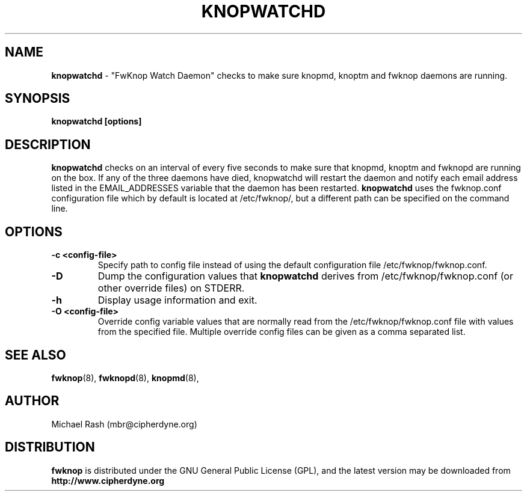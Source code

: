 .\"
.TH KNOPWATCHD 8 "February 2009" Linux
.SH NAME
.B knopwatchd
\- "FwKnop Watch Daemon" checks to make sure knopmd, knoptm and fwknop daemons
are running.
.SH SYNOPSIS
.B knopwatchd [options]
.SH DESCRIPTION
.B knopwatchd
checks on an interval of every five seconds to make sure that knopmd, knoptm
and fwknopd are running on the box.  If any of the three daemons have died,
knopwatchd will restart the daemon and notify each email address listed in the
EMAIL_ADDRESSES variable that the daemon has been restarted.
.B knopwatchd
uses the fwknop.conf configuration file which by default is located at
/etc/fwknop/, but a different path can be specified on the command line.
.SH OPTIONS
.TP
.BR \-c\ \<config\-file>
Specify path to config file instead of using the default configuration file
/etc/fwknop/fwknop.conf.
.TP
.BR \-D
Dump the configuration values that
.B knopwatchd
derives from /etc/fwknop/fwknop.conf (or other override files) on STDERR.
.TP
.BR \-h
Display usage information and exit.
.TP
.BR \-O\ \<config\-file>
Override config variable values that are normally read from the
/etc/fwknop/fwknop.conf file with values from the specified file.  Multiple
override config files can be given as a comma separated list.
.SH SEE ALSO
.BR fwknop (8),
.BR fwknopd (8),
.BR knopmd (8),
.SH AUTHOR
Michael Rash (mbr@cipherdyne.org)

.SH DISTRIBUTION
.B fwknop
is distributed under the GNU General Public License (GPL), and the latest
version may be downloaded from
.B http://www.cipherdyne.org
